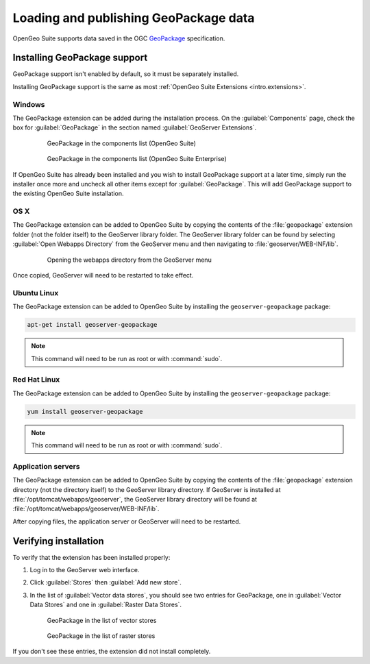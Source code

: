 Loading and publishing GeoPackage data
======================================

OpenGeo Suite supports data saved in the OGC `GeoPackage <http://www.geopackage.com>`_ specification.

.. todo:: Say more about what this is.

Installing GeoPackage support
-----------------------------

GeoPackage support isn't enabled by default, so it must be separately installed.

Installing GeoPackage support is the same as most :ref:`OpenGeo Suite Extensions <intro.extensions>`.

Windows
~~~~~~~

The GeoPackage extension can be added during the installation process. On the :guilabel:`Components` page, check the box for :guilabel:`GeoPackage` in the section named :guilabel:`GeoServer Extensions`.

   .. figure:: img/geopackage_components.png

      GeoPackage in the components list (OpenGeo Suite)

   .. figure:: img/geopackage_enterprise_components.png

      GeoPackage in the components list (OpenGeo Suite Enterprise)

If OpenGeo Suite has already been installed and you wish to install GeoPackage support at a later time, simply run the installer once more and uncheck all other items except for :guilabel:`GeoPackage`. This will add GeoPackage support to the existing OpenGeo Suite installation.

OS X
~~~~

The GeoPackage extension can be added to OpenGeo Suite by copying the contents of the :file:`geopackage` extension folder (not the folder itself) to the GeoServer library folder. The GeoServer library folder can be found by selecting :guilabel:`Open Webapps Directory` from the GeoServer menu and then navigating to :file:`geoserver/WEB-INF/lib`.

   .. figure:: ../../intro/installation/mac/img/ext_webappsmenu.png

      Opening the webapps directory from the GeoServer menu

Once copied, GeoServer will need to be restarted to take effect.

Ubuntu Linux
~~~~~~~~~~~~

The GeoPackage extension can be added to OpenGeo Suite by installing the ``geoserver-geopackage`` package:

.. code-block:: console

   apt-get install geoserver-geopackage

.. note:: This command will need to be run as root or with :command:`sudo`.

Red Hat Linux
~~~~~~~~~~~~~

The GeoPackage extension can be added to OpenGeo Suite by installing the ``geoserver-geopackage`` package:

.. code-block:: console

   yum install geoserver-geopackage

.. note:: This command will need to be run as root or with :command:`sudo`.

Application servers
~~~~~~~~~~~~~~~~~~~

The GeoPackage extension can be added to OpenGeo Suite by copying the contents of the :file:`geopackage` extension directory (not the directory itself) to the GeoServer library directory. If GeoServer is installed at :file:`/opt/tomcat/webapps/geoserver`, the GeoServer library directory will be found at :file:`/opt/tomcat/webapps/geoserver/WEB-INF/lib`.

After copying files, the application server or GeoServer will need to be restarted.

Verifying installation
----------------------

To verify that the extension has been installed properly:

#. Log in to the GeoServer web interface.

#. Click :guilabel:`Stores` then :guilabel:`Add new store`.

#. In the list of :guilabel:`Vector data stores`, you should see two entries for GeoPackage, one in :guilabel:`Vector Data Stores` and one in :guilabel:`Raster Data Stores`.

   .. figure:: img/geopackage_vectorstores.png

      GeoPackage in the list of vector stores

   .. figure:: img/geopackage_rasterstores.png

      GeoPackage in the list of raster stores

If you don't see these entries, the extension did not install completely.

.. todo:: Add info about publishing a layer.
